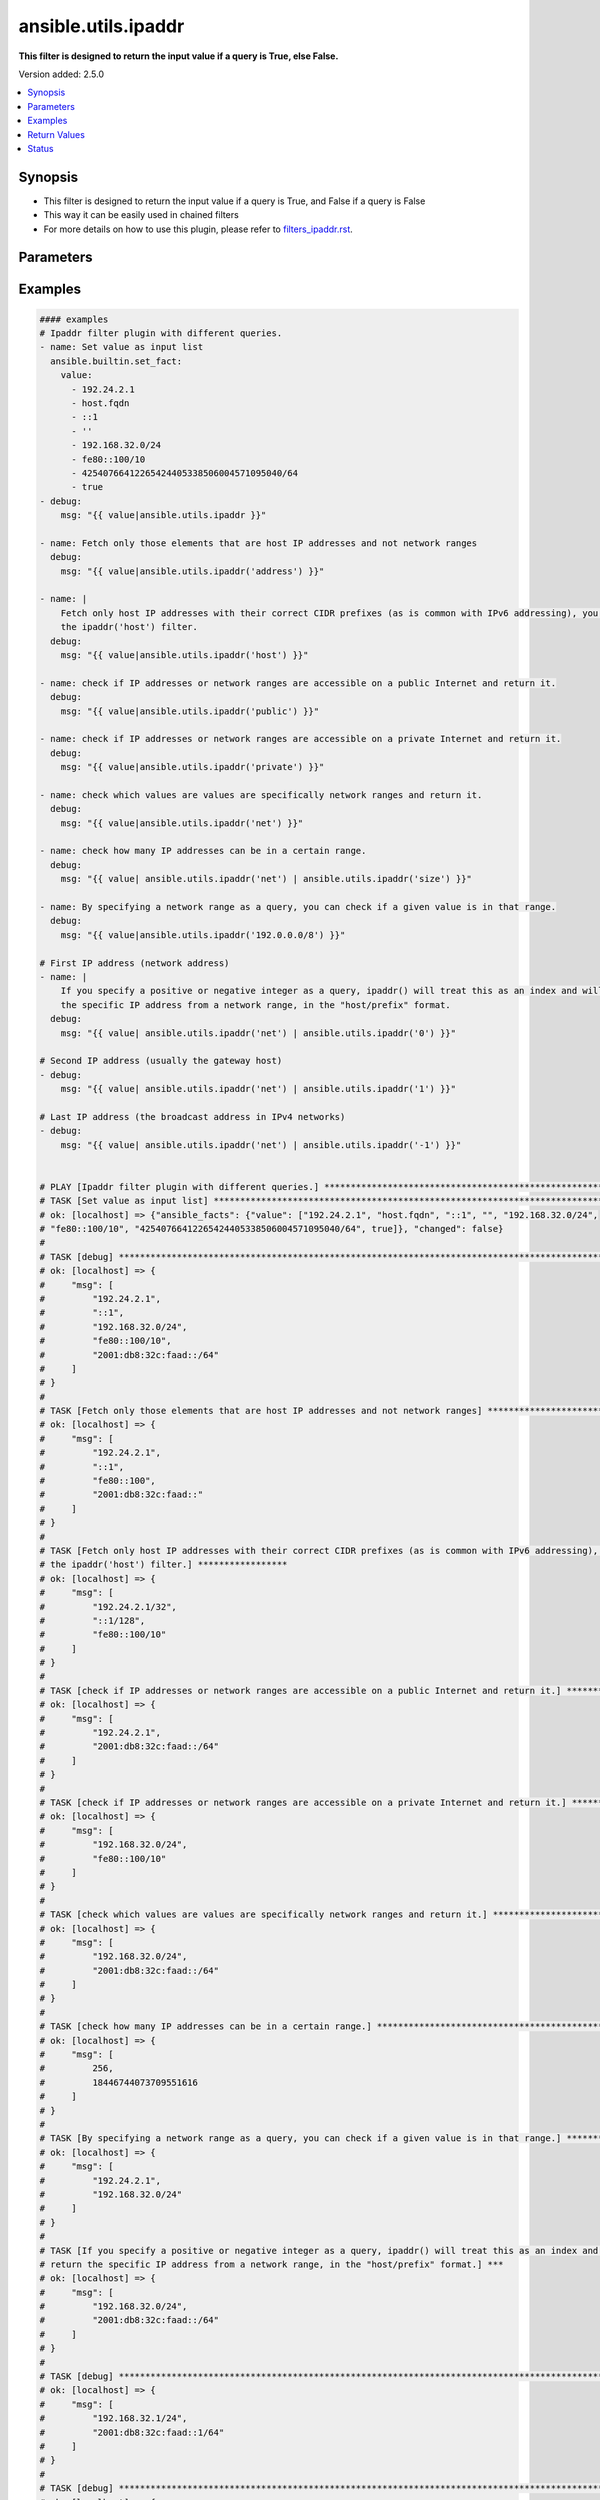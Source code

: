 .. _ansible.utils.ipaddr_filter:


********************
ansible.utils.ipaddr
********************

**This filter is designed to return the input value if a query is True, else False.**


Version added: 2.5.0

.. contents::
   :local:
   :depth: 1


Synopsis
--------
- This filter is designed to return the input value if a query is True, and False if a query is False
- This way it can be easily used in chained filters
- For more details on how to use this plugin, please refer to `filters_ipaddr.rst <docs/docsite/rst/filters_ipaddr.rst>`_.




Parameters
----------

.. raw:: html

    <table  border=0 cellpadding=0 class="documentation-table">
        <tr>
            <th colspan="1">Parameter</th>
            <th>Choices/<font color="blue">Defaults</font></th>
                <th>Configuration</th>
            <th width="100%">Comments</th>
        </tr>
            <tr>
                <td colspan="1">
                    <div class="ansibleOptionAnchor" id="parameter-"></div>
                    <b>alias</b>
                    <a class="ansibleOptionLink" href="#parameter-" title="Permalink to this option"></a>
                    <div style="font-size: small">
                        <span style="color: purple">string</span>
                    </div>
                </td>
                <td>
                </td>
                    <td>
                    </td>
                <td>
                        <div>type of filter. example ipaddr, ipv4, ipv6, ipwrap</div>
                </td>
            </tr>
            <tr>
                <td colspan="1">
                    <div class="ansibleOptionAnchor" id="parameter-"></div>
                    <b>query</b>
                    <a class="ansibleOptionLink" href="#parameter-" title="Permalink to this option"></a>
                    <div style="font-size: small">
                        <span style="color: purple">string</span>
                    </div>
                </td>
                <td>
                        <b>Default:</b><br/><div style="color: blue">""</div>
                </td>
                    <td>
                    </td>
                <td>
                        <div>You can provide a single argument to each ipaddr() filter.</div>
                        <div>The filter will then treat it as a query and return values modified by that query.</div>
                        <div>Types of queries include: 1. query by name: ansible.utils.ipaddr(&#x27;address&#x27;), ansible.utils.ipv4(&#x27;network&#x27;); 2. query by CIDR range: ansible.utils.ipaddr(&#x27;192.168.0.0/24&#x27;), ansible.utils.ipv6(&#x27;2001:db8::/32&#x27;); 3. query by index number: ansible.utils.ipaddr(&#x27;1&#x27;), ansible.utils.ipaddr(&#x27;-1&#x27;);</div>
                </td>
            </tr>
            <tr>
                <td colspan="1">
                    <div class="ansibleOptionAnchor" id="parameter-"></div>
                    <b>value</b>
                    <a class="ansibleOptionLink" href="#parameter-" title="Permalink to this option"></a>
                    <div style="font-size: small">
                        <span style="color: purple">raw</span>
                         / <span style="color: red">required</span>
                    </div>
                </td>
                <td>
                </td>
                    <td>
                    </td>
                <td>
                        <div>list of subnets or individual address or any other values input for ipaddr plugin</div>
                </td>
            </tr>
            <tr>
                <td colspan="1">
                    <div class="ansibleOptionAnchor" id="parameter-"></div>
                    <b>version</b>
                    <a class="ansibleOptionLink" href="#parameter-" title="Permalink to this option"></a>
                    <div style="font-size: small">
                        <span style="color: purple">integer</span>
                    </div>
                </td>
                <td>
                </td>
                    <td>
                    </td>
                <td>
                        <div>Ip version 4 or 6</div>
                </td>
            </tr>
    </table>
    <br/>




Examples
--------

.. code-block:: yaml

    #### examples
    # Ipaddr filter plugin with different queries.
    - name: Set value as input list
      ansible.builtin.set_fact:
        value:
          - 192.24.2.1
          - host.fqdn
          - ::1
          - ''
          - 192.168.32.0/24
          - fe80::100/10
          - 42540766412265424405338506004571095040/64
          - true
    - debug:
        msg: "{{ value|ansible.utils.ipaddr }}"

    - name: Fetch only those elements that are host IP addresses and not network ranges
      debug:
        msg: "{{ value|ansible.utils.ipaddr('address') }}"

    - name: |
        Fetch only host IP addresses with their correct CIDR prefixes (as is common with IPv6 addressing), you can use
        the ipaddr('host') filter.
      debug:
        msg: "{{ value|ansible.utils.ipaddr('host') }}"

    - name: check if IP addresses or network ranges are accessible on a public Internet and return it.
      debug:
        msg: "{{ value|ansible.utils.ipaddr('public') }}"

    - name: check if IP addresses or network ranges are accessible on a private Internet and return it.
      debug:
        msg: "{{ value|ansible.utils.ipaddr('private') }}"

    - name: check which values are values are specifically network ranges and return it.
      debug:
        msg: "{{ value|ansible.utils.ipaddr('net') }}"

    - name: check how many IP addresses can be in a certain range.
      debug:
        msg: "{{ value| ansible.utils.ipaddr('net') | ansible.utils.ipaddr('size') }}"

    - name: By specifying a network range as a query, you can check if a given value is in that range.
      debug:
        msg: "{{ value|ansible.utils.ipaddr('192.0.0.0/8') }}"

    # First IP address (network address)
    - name: |
        If you specify a positive or negative integer as a query, ipaddr() will treat this as an index and will return
        the specific IP address from a network range, in the "host/prefix" format.
      debug:
        msg: "{{ value| ansible.utils.ipaddr('net') | ansible.utils.ipaddr('0') }}"

    # Second IP address (usually the gateway host)
    - debug:
        msg: "{{ value| ansible.utils.ipaddr('net') | ansible.utils.ipaddr('1') }}"

    # Last IP address (the broadcast address in IPv4 networks)
    - debug:
        msg: "{{ value| ansible.utils.ipaddr('net') | ansible.utils.ipaddr('-1') }}"


    # PLAY [Ipaddr filter plugin with different queries.] ******************************************************************
    # TASK [Set value as input list] ***************************************************************************************
    # ok: [localhost] => {"ansible_facts": {"value": ["192.24.2.1", "host.fqdn", "::1", "", "192.168.32.0/24",
    # "fe80::100/10", "42540766412265424405338506004571095040/64", true]}, "changed": false}
    #
    # TASK [debug] ********************************************************************************************************
    # ok: [localhost] => {
    #     "msg": [
    #         "192.24.2.1",
    #         "::1",
    #         "192.168.32.0/24",
    #         "fe80::100/10",
    #         "2001:db8:32c:faad::/64"
    #     ]
    # }
    #
    # TASK [Fetch only those elements that are host IP addresses and not network ranges] ***********************************
    # ok: [localhost] => {
    #     "msg": [
    #         "192.24.2.1",
    #         "::1",
    #         "fe80::100",
    #         "2001:db8:32c:faad::"
    #     ]
    # }
    #
    # TASK [Fetch only host IP addresses with their correct CIDR prefixes (as is common with IPv6 addressing), you can use
    # the ipaddr('host') filter.] *****************
    # ok: [localhost] => {
    #     "msg": [
    #         "192.24.2.1/32",
    #         "::1/128",
    #         "fe80::100/10"
    #     ]
    # }
    #
    # TASK [check if IP addresses or network ranges are accessible on a public Internet and return it.] ********************
    # ok: [localhost] => {
    #     "msg": [
    #         "192.24.2.1",
    #         "2001:db8:32c:faad::/64"
    #     ]
    # }
    #
    # TASK [check if IP addresses or network ranges are accessible on a private Internet and return it.] *******************
    # ok: [localhost] => {
    #     "msg": [
    #         "192.168.32.0/24",
    #         "fe80::100/10"
    #     ]
    # }
    #
    # TASK [check which values are values are specifically network ranges and return it.] **********************************
    # ok: [localhost] => {
    #     "msg": [
    #         "192.168.32.0/24",
    #         "2001:db8:32c:faad::/64"
    #     ]
    # }
    #
    # TASK [check how many IP addresses can be in a certain range.] *********************************************************
    # ok: [localhost] => {
    #     "msg": [
    #         256,
    #         18446744073709551616
    #     ]
    # }
    #
    # TASK [By specifying a network range as a query, you can check if a given value is in that range.] ********************
    # ok: [localhost] => {
    #     "msg": [
    #         "192.24.2.1",
    #         "192.168.32.0/24"
    #     ]
    # }
    #
    # TASK [If you specify a positive or negative integer as a query, ipaddr() will treat this as an index and will
    # return the specific IP address from a network range, in the "host/prefix" format.] ***
    # ok: [localhost] => {
    #     "msg": [
    #         "192.168.32.0/24",
    #         "2001:db8:32c:faad::/64"
    #     ]
    # }
    #
    # TASK [debug] *********************************************************************************************************
    # ok: [localhost] => {
    #     "msg": [
    #         "192.168.32.1/24",
    #         "2001:db8:32c:faad::1/64"
    #     ]
    # }
    #
    # TASK [debug] ********************************************************************************************************
    # ok: [localhost] => {
    #     "msg": [
    #         "192.168.32.255/24",
    #         "2001:db8:32c:faad:ffff:ffff:ffff:ffff/64"
    #     ]
    # }



Return Values
-------------
Common return values are documented `here <https://docs.ansible.com/ansible/latest/reference_appendices/common_return_values.html#common-return-values>`_, the following are the fields unique to this filter:

.. raw:: html

    <table border=0 cellpadding=0 class="documentation-table">
        <tr>
            <th colspan="1">Key</th>
            <th>Returned</th>
            <th width="100%">Description</th>
        </tr>
            <tr>
                <td colspan="1">
                    <div class="ansibleOptionAnchor" id="return-"></div>
                    <b>data</b>
                    <a class="ansibleOptionLink" href="#return-" title="Permalink to this return value"></a>
                    <div style="font-size: small">
                      <span style="color: purple">raw</span>
                    </div>
                </td>
                <td></td>
                <td>
                            <div>Returns values valid for a particular query.</div>
                    <br/>
                </td>
            </tr>
    </table>
    <br/><br/>


Status
------


Authors
~~~~~~~

- Ashwini Mhatre (@amhatre)


.. hint::
    Configuration entries for each entry type have a low to high priority order. For example, a variable that is lower in the list will override a variable that is higher up.
